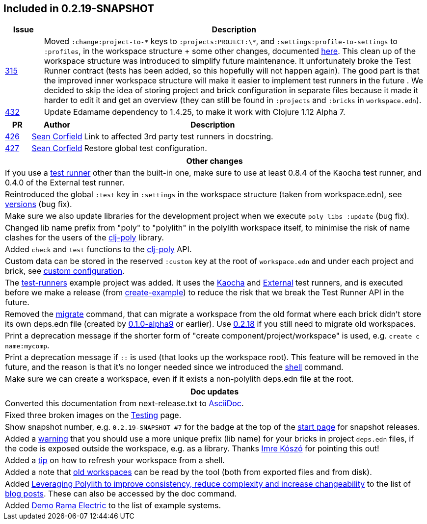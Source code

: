 

== Included in 0.2.19-SNAPSHOT

[cols="10,100"]
|===
| Issue | Description

| https://github.com/polyfy/polylith/issues/315[315]
| Moved `:change:project-to-\*` keys to `:projects:PROJECT:\*`, and `:settings:profile-to-settings` to `:profiles`, in the workspace structure + some other changes, documented https://cljdoc.org/d/polylith/clj-poly/0.2.19-SNAPSHOT/doc/versions[here].
This clean up of the workspace structure was introduced to simplify future maintenance.
It unfortunately broke the Test Runner contract (tests has been added, so this hopefully will not happen again). The good part is that the improved inner workspace structure will make it easier to implement test runners in the future .
We decided to skip the idea of storing project and brick configuration in separate files because it made it harder to edit it and get an overview (they can still be found in `:projects` and `:bricks` in `workspace.edn`).

| https://github.com/polyfy/polylith/issues/432[432]
| Update Edamame dependency to 1.4.25, to make it work with Clojure 1.12 Alpha 7.
|===

[cols="10,20,100"]
|===
| PR | Author | Description

| https://github.com/polyfy/polylith/pull/426[426]
| https://github.com/seancorfield[Sean Corfield]
| Link to affected 3rd party test runners in docstring.

| https://github.com/polyfy/polylith/pull/427[427]
| https://github.com/seancorfield[Sean Corfield]
| Restore global test configuration.
|===

|===
| Other changes

| If you use a https://cljdoc.org/d/polylith/clj-poly/0.2.19-SNAPSHOT/doc/test-runners[test runner] other than the built-in one, make sure to use at least 0.8.4 of the Kaocha test runner, and 0.4.0 of the External test runner.

| Reintroduced the global `:test` key in `:settings` in the workspace structure (taken from workspace.edn), see https://cljdoc.org/d/polylith/clj-poly/0.2.19-SNAPSHOT/doc/versions[versions] (bug fix).

| Make sure we also update libraries for the development project when we execute `poly libs :update` (bug fix).

| Changed lib name prefix from "poly" to "polylith" in the polylith workspace itself, to minimise the risk of
name clashes for the users of the https://clojars.org/polylith/clj-poly[clj-poly] library.

| Added `check` and `test` functions to the https://clojars.org/polylith/clj-poly[clj-poly] API.

| Custom data can be stored in the reserved `:custom` key at the root of `workspace.edn` and under each project and brick, see https://cljdoc.org/d/polylith/clj-poly/0.2.19-SNAPSHOT/doc/configuration?q=custom#custom[custom configuration].

| The https://github.com/polyfy/polylith/tree/master/examples/test-runners[test-runners] example project was added. It uses the https://github.com/imrekoszo/polylith-kaocha[Kaocha] and https://github.com/seancorfield/polylith-external-test-runner[External] test runners, and is executed before we make a release (from https://github.com/polyfy/polylith/blob/master/scripts/create_example.clj[create-example]) to reduce the risk that we break the Test Runner API in the future.

| Removed the https://cljdoc.org/d/polylith/clj-poly/0.2.18/doc/reference/commands#migrate[migrate] command, that can migrate a workspace from the old format where each brick didn't store
its own deps.edn file (created by https://github.com/polyfy/polylith/releases/tag/v0.1.0-alpha9[0.1.0-alpha9] or earlier). Use https://github.com/polyfy/polylith/releases/tag/v0.2.18[0.2.18] if you still need to migrate old workspaces.

| Print a deprecation message if the shorter form of "create component/project/workspace" is used, e.g. `create c name:mycomp`.

| Print a deprecation message if `::` is used (that looks up the workspace root). This feature will be removed in the future, and the reason is that it's no longer needed since we introduced the https://cljdoc.org/d/polylith/clj-poly/0.2.19-SNAPSHOT/doc/shell[shell] command.

| Make sure we can create a workspace, even if it exists a non-polylith deps.edn file at the root.
|===

|===
| Doc updates

| Converted this documentation from next-release.txt to https://asciidoc.org[AsciiDoc].

| Fixed three broken images on the https://cljdoc.org/d/polylith/clj-poly/0.2.19-SNAPSHOT/doc/testing[Testing] page.

| Show snapshot number, e.g. `0.2.19-SNAPSHOT #7` for the badge at the top of the https://cljdoc.org/d/polylith/clj-poly/0.2.19-SNAPSHOT/doc/readme[start page] for snapshot releases.

| Added a https://cljdoc.org/d/polylith/clj-poly/0.2.19-SNAPSHOT/doc/component#expose-code-outside-workspace[warning] that you should use a more unique prefix (lib name) for your bricks in project `deps.edn` files, if the code is exposed outside the workspace, e.g. as a library. Thanks https://github.com/imrekoszo[Imre Kószó] for pointing this out!

| Added a https://cljdoc.org/d/polylith/clj-poly/0.2.19-SNAPSHOT/doc/shell#refresh-ws[tip] on how to refresh your workspace from a shell.

| Added a note that https://cljdoc.org/d/polylith/clj-poly/0.2.19-SNAPSHOT/doc/shell#read-old-workspace[old workspaces] can be read by the tool (both from exported files and from disk).

| Added https://medium.com/qantas-engineering-blog/leveraging-polylith-to-improve-consistency-reduce-complexity-and-increase-changeability-2031dd3d5f3d[Leveraging Polylith to improve consistency, reduce complexity and increase changeability] to the list of https://cljdoc.org/d/polylith/clj-poly/0.2.19-SNAPSHOT/doc/doc#_blog_posts[blog posts]. These can also be accessed by the doc command.

| Added https://cljdoc.org/d/polylith/clj-poly/0.2.19-SNAPSHOT/doc/example-systems#_demo_rama_electric[Demo Rama Electric] to the list of example systems.

|===
